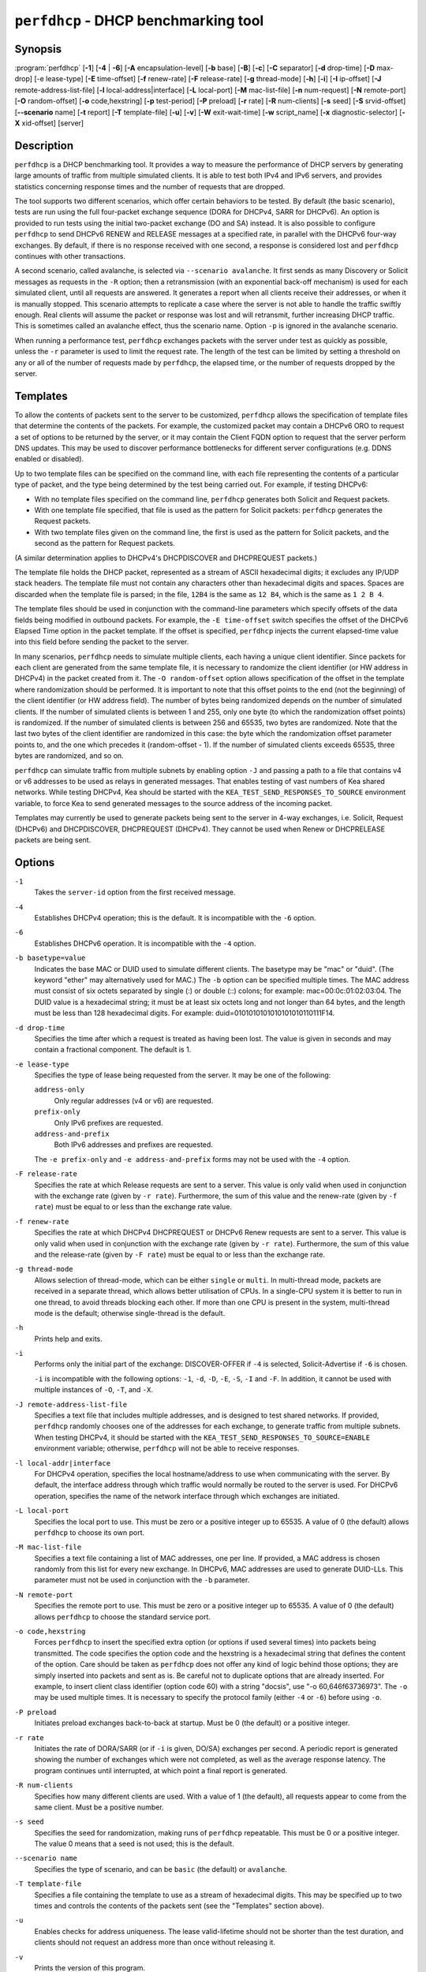 ..
   Copyright (C) 2019-2021 Internet Systems Consortium, Inc. ("ISC")

   This Source Code Form is subject to the terms of the Mozilla Public
   License, v. 2.0. If a copy of the MPL was not distributed with this
   file, You can obtain one at http://mozilla.org/MPL/2.0/.

   See the COPYRIGHT file distributed with this work for additional
   information regarding copyright ownership.


``perfdhcp`` - DHCP benchmarking tool
-------------------------------------

Synopsis
~~~~~~~~

:program:`perfdhcp` [**-1**] [**-4** | **-6**] [**-A** encapsulation-level] [**-b** base] [**-B**] [**-c**] [**-C** separator] [**-d** drop-time] [**-D** max-drop] [-e lease-type] [**-E** time-offset] [**-f** renew-rate] [**-F** release-rate] [**-g** thread-mode] [**-h**] [**-i**] [**-I** ip-offset] [**-J** remote-address-list-file] [**-l** local-address|interface] [**-L** local-port] [**-M** mac-list-file] [**-n** num-request] [**-N** remote-port] [**-O** random-offset] [**-o** code,hexstring] [**-p** test-period] [**-P** preload] [**-r** rate] [**-R** num-clients] [**-s** seed] [**-S** srvid-offset] [**--scenario** name] [**-t** report] [**-T** template-file] [**-u**] [**-v**] [**-W** exit-wait-time] [**-w** script_name] [**-x** diagnostic-selector] [**-X** xid-offset] [server]

Description
~~~~~~~~~~~

``perfdhcp`` is a DHCP benchmarking tool. It provides a way to measure
the performance of DHCP servers by generating large amounts of traffic
from multiple simulated clients. It is able to test both IPv4 and IPv6
servers, and provides statistics concerning response times and the
number of requests that are dropped.

The tool supports two different scenarios, which offer certain behaviors to be tested.
By default (the basic scenario), tests are run using the full four-packet exchange sequence
(DORA for DHCPv4, SARR for DHCPv6). An option is provided to run tests
using the initial two-packet exchange (DO and SA) instead. It is also
possible to configure ``perfdhcp`` to send DHCPv6 RENEW and RELEASE messages
at a specified rate, in parallel with the DHCPv6 four-way exchanges. By
default, if there is no response received with one second, a response is
considered lost and ``perfdhcp`` continues with other transactions.

A second scenario, called avalanche, is selected via ``--scenario avalanche``.
It first sends as many Discovery or Solicit messages as requests in the ``-R`` option; then
a retransmission (with an exponential back-off mechanism) is used for each simulated client, until all requests are
answered. It generates a report when all clients receive their addresses, or when
it is manually stopped. This scenario attempts to replicate a
case where the server is not able to handle the traffic swiftly
enough. Real clients will assume the packet or response was lost
and will retransmit, further increasing DHCP traffic. This is
sometimes called an avalanche effect, thus the scenario name.
Option ``-p`` is ignored in the avalanche scenario.

When running a performance test, ``perfdhcp`` exchanges packets with
the server under test as quickly as possible, unless the ``-r`` parameter is used to
limit the request rate. The length of the test can be limited by setting
a threshold on any or all of the number of requests made by
``perfdhcp``, the elapsed time, or the number of requests dropped by the
server.

Templates
~~~~~~~~~

To allow the contents of packets sent to the server to be customized,
``perfdhcp`` allows the specification of template files that determine
the contents of the packets. For example, the customized packet may
contain a DHCPv6 ORO to request a set of options to be returned by the
server, or it may contain the Client FQDN option to request that the server
perform DNS updates. This may be used to discover performance
bottlenecks for different server configurations (e.g. DDNS enabled or
disabled).

Up to two template files can be specified on the command line, with each file
representing the contents of a particular type of packet, and the type being
determined by the test being carried out. For example, if testing
DHCPv6:

-  With no template files specified on the command line, ``perfdhcp``
   generates both Solicit and Request packets.

-  With one template file specified, that file is used as the
   pattern for Solicit packets: ``perfdhcp`` generates the Request
   packets.

-  With two template files given on the command line, the first is
   used as the pattern for Solicit packets, and the second as the pattern
   for Request packets.

(A similar determination applies to DHCPv4's DHCPDISCOVER and DHCPREQUEST
packets.)

The template file holds the DHCP packet, represented as a stream of ASCII
hexadecimal digits; it excludes any IP/UDP stack headers. The
template file must not contain any characters other than hexadecimal
digits and spaces. Spaces are discarded when the template file is parsed;
in the file, ``12B4`` is the same as ``12 B4``, which is the same as
``1 2 B 4``.

The template files should be used in conjunction with the command-line
parameters which specify offsets of the data fields being modified in
outbound packets. For example, the ``-E time-offset`` switch specifies
the offset of the DHCPv6 Elapsed Time option in the packet template.
If the offset is specified, ``perfdhcp`` injects the current elapsed-time
value into this field before sending the packet to the server.

In many scenarios, ``perfdhcp`` needs to simulate multiple clients,
each having a unique client identifier. Since packets for each client are
generated from the same template file, it is necessary to randomize the
client identifier (or HW address in DHCPv4) in the packet created from
it. The ``-O random-offset`` option allows specification of the offset in
the template where randomization should be performed. It is important to
note that this offset points to the end (not the beginning) of the
client identifier (or HW address field). The number of bytes being
randomized depends on the number of simulated clients. If the number of
simulated clients is between 1 and 255, only one byte (to which the
randomization offset points) is randomized. If the number of
simulated clients is between 256 and 65535, two bytes are
randomized. Note that the last two bytes of the client identifier are
randomized in this case: the byte which the randomization offset parameter
points to, and the one which precedes it (random-offset - 1). If the
number of simulated clients exceeds 65535, three bytes are
randomized, and so on.

``perfdhcp`` can simulate traffic from multiple subnets by enabling option
``-J`` and passing a path to a file that contains v4 or v6 addresses to be
used as relays in generated messages. That enables testing of vast numbers
of Kea shared networks. While testing DHCPv4, Kea should be started with the
``KEA_TEST_SEND_RESPONSES_TO_SOURCE`` environment variable, to force Kea
to send generated messages to the source address of the incoming packet.

Templates may currently be used to generate packets being sent to the
server in 4-way exchanges, i.e. Solicit, Request (DHCPv6) and DHCPDISCOVER,
DHCPREQUEST (DHCPv4). They cannot be used when Renew or DHCPRELEASE packets are
being sent.

Options
~~~~~~~

``-1``
   Takes the ``server-id`` option from the first received message.

``-4``
   Establishes DHCPv4 operation; this is the default. It is incompatible with the
   ``-6`` option.

``-6``
   Establishes DHCPv6 operation. It is incompatible with the ``-4`` option.

``-b basetype=value``
   Indicates the base MAC or DUID used to simulate different clients. The basetype
   may be "mac" or "duid". (The keyword "ether" may alternatively used
   for MAC.) The ``-b`` option can be specified multiple times. The MAC
   address must consist of six octets separated by single (:) or double
   (::) colons; for example: mac=00:0c:01:02:03:04. The DUID value is a
   hexadecimal string; it must be at least six octets long and not
   longer than 64 bytes, and the length must be less than 128
   hexadecimal digits. For example: duid=0101010101010101010110111F14.

``-d drop-time``
   Specifies the time after which a request is treated as having been
   lost. The value is given in seconds and may contain a fractional
   component. The default is 1.

``-e lease-type``
   Specifies the type of lease being requested from the server. It may
   be one of the following:

   ``address-only``
      Only regular addresses (v4 or v6) are requested.

   ``prefix-only``
      Only IPv6 prefixes are requested.

   ``address-and-prefix``
      Both IPv6 addresses and prefixes are requested.

   The ``-e prefix-only`` and ``-e address-and-prefix`` forms may not be used
   with the ``-4`` option.

``-F release-rate``
   Specifies the rate at which Release requests are sent to a server. This value
   is only valid when used in conjunction with the exchange rate (given
   by ``-r rate``). Furthermore, the sum of this value and the renew-rate
   (given by ``-f rate``) must be equal to or less than the exchange
   rate value.

``-f renew-rate``
   Specifies the rate at which DHCPv4 DHCPREQUEST or DHCPv6 Renew requests are sent to a server.
   This value is only valid when used in conjunction with the exchange
   rate (given by ``-r rate``). Furthermore, the sum of this value and
   the release-rate (given by ``-F rate``) must be equal to or less than the
   exchange rate.

``-g thread-mode``
   Allows selection of thread-mode, which can be either ``single`` or ``multi``. In multi-thread mode,
   packets are received in a separate thread, which allows better
   utilisation of CPUs. In a single-CPU system it is better to run in one
   thread, to avoid threads blocking each other. If more than one CPU is
   present in the system, multi-thread mode is the default; otherwise
   single-thread is the default.

``-h``
   Prints help and exits.

``-i``
   Performs only the initial part of the exchange: DISCOVER-OFFER if ``-4`` is
   selected, Solicit-Advertise if ``-6`` is chosen.

   ``-i`` is incompatible with the following options: ``-1``, ``-d``,
   ``-D``, ``-E``, ``-S``, ``-I`` and ``-F``. In addition, it cannot be
   used with multiple instances of ``-O``, ``-T``, and ``-X``.

``-J remote-address-list-file``
    Specifies a text file that includes multiple addresses, and is
    designed to test shared networks. If provided, ``perfdhcp``
    randomly chooses one of the addresses for each exchange, to generate traffic
    from multiple subnets. When testing DHCPv4, it
    should be started with the ``KEA_TEST_SEND_RESPONSES_TO_SOURCE=ENABLE``
    environment variable; otherwise, ``perfdhcp`` will not be able to receive responses.

``-l local-addr|interface``
   For DHCPv4 operation, specifies the local hostname/address to use when
   communicating with the server. By default, the interface address
   through which traffic would normally be routed to the server is used.
   For DHCPv6 operation, specifies the name of the network interface
   through which exchanges are initiated.

``-L local-port``
   Specifies the local port to use. This must be zero or a positive
   integer up to 65535. A value of 0 (the default) allows ``perfdhcp``
   to choose its own port.

``-M mac-list-file``
   Specifies a text file containing a list of MAC addresses, one per line. If
   provided, a MAC address is chosen randomly from this list for
   every new exchange. In DHCPv6, MAC addresses are used to
   generate DUID-LLs. This parameter must not be used in conjunction
   with the ``-b`` parameter.

``-N remote-port``
   Specifies the remote port to use. This must be zero or a positive
   integer up to 65535. A value of 0 (the default) allows ``perfdhcp``
   to choose the standard service port.

``-o code,hexstring``
   Forces ``perfdhcp`` to insert the specified extra option (or options if
   used several times) into packets being transmitted. The code
   specifies the option code and the hexstring is a hexadecimal string that
   defines the content of the option. Care should be taken as ``perfdhcp``
   does not offer any kind of logic behind those options; they are simply
   inserted into packets and sent as is. Be careful not to duplicate
   options that are already inserted. For example, to insert client
   class identifier (option code 60) with a string "docsis", use
   "-o 60,646f63736973". The ``-o`` may be used multiple times. It is
   necessary to specify the protocol family (either ``-4`` or ``-6``) before
   using ``-o``.

``-P preload``
   Initiates preload exchanges back-to-back at startup. Must be 0
   (the default) or a positive integer.

``-r rate``
   Initiates the rate of DORA/SARR (or if ``-i`` is given, DO/SA) exchanges per
   second. A periodic report is generated showing the number of
   exchanges which were not completed, as well as the average response
   latency. The program continues until interrupted, at which point a
   final report is generated.

``-R num-clients``
   Specifies how many different clients are used. With a value of 1 (the
   default), all requests appear to come from the same client.
   Must be a positive number.

``-s seed``
   Specifies the seed for randomization, making runs of ``perfdhcp``
   repeatable. This must be 0 or a positive integer. The value 0 means that a
   seed is not used; this is the default.

``--scenario name``
   Specifies the type of scenario, and can be ``basic`` (the default) or ``avalanche``.

``-T template-file``
   Specifies a file containing the template to use as a stream of
   hexadecimal digits. This may be specified up to two times and
   controls the contents of the packets sent (see the "Templates"
   section above).

``-u``
   Enables checks for address uniqueness. The lease valid-lifetime should not be shorter
   than the test duration, and clients should not request an address more than once without
   releasing it.

``-v``
   Prints the version of this program.

``-W exit-wait-time``
   Specifies the exit-wait-time parameter, which causes ``perfdhcp`` to wait for
   a certain amount of time after an exit condition has been met, to receive all
   packets without sending any new packets. Expressed in microseconds.
   If not specified, 0 is used (i.e. exit immediately after exit
   conditions are met).

``-w script_name``
   Specifies the name of the script to be run before/after ``perfdhcp``.
   When called, the script is passed a single parameter, either "start" or
   "stop", indicating whether it is being called before or after ``perfdhcp``.

``-x diagnostic-selector``
   Includes extended diagnostics in the output. This is a
   string of single keywords specifying the operations for which verbose
   output is desired. The selector key letters are:

   ``a``
      Prints the decoded command-line arguments.

   ``e``
      Prints the exit reason.

   ``i``
      Prints the rate-processing details.

   ``l``
      Prints the received leases.

   ``s``
      Prints the first server ID.

   ``t``
      When finished, prints timers of all successful exchanges.

   ``T``
      When finished, prints templates.

``-y seconds``
   Time in seconds after which ``perfdhcp`` starts simulating the client waiting longer for server responses. This increases the
   ``secs`` field in DHCPv4 and sends increased values in the ``Elapsed Time`` option in DHCPv6. Must be used with ``-Y``.

``-Y seconds``
   Time in seconds during which ``perfdhcp`` simulates the client waiting longer for server responses. This increases
   the ``secs`` field in DHCPv4 and sends increased values in the ``Elapsed Time`` option in DHCPv6. Must be used with ``-y``.

DHCPv4-Only Options
~~~~~~~~~~~~~~~~~~~

The following options only apply for DHCPv4 (i.e. when ``-4`` is given).

``-B``
   Forces broadcast handling.

DHCPv6-Only Options
~~~~~~~~~~~~~~~~~~~

The following options only apply for DHCPv6 (i.e. when ``-6`` is given).

``-c``
   Adds a rapid-commit option (exchanges are Solicit-Advertise).

``-A encapsulation-level``
   Specifies that relayed traffic must be generated. The argument
   specifies the level of encapsulation, i.e. how many relay agents are
   simulated. Currently the only supported encapsulation-level value is
   1, which means that the generated traffic is equivalent to the amount of
   traffic passing through a single relay agent.

Template-Related Options
~~~~~~~~~~~~~~~~~~~~~~~~

The following options may only be used in conjunction with ``-T`` and
control how ``perfdhcp`` modifies the template. The options may be
specified multiple times on the command line; each occurrence affects
the corresponding template file (see "Templates" above).

``-E time-offset``
   Specifies the offset of the ``secs`` field (DHCPv4) or ``Elapsed Time`` option (DHCPv6) in the
   second (i.e. Request) template; must be 0 or a positive integer. A
   value of 0 disables this.

``-I ip-offset``
   Specifies the offset of the IP address (DHCPv4) in the ``requested-ip``
   option or ``IA_NA`` option (DHCPv6) in the second (Request) template.

``-O random-offset``
   Specifies the offset of the last octet to randomize in the template. This
   must be an integer greater than 3. The ``-T`` switch must be given to
   use this option.

``-S srvid-offset``
   Specifies the offset of the ``server-id`` option in the second (Request) template.
   This must be a positive integer, and the switch can only be used
   when the template option (``-T``) is also given.

``-X xid-offset``
   Specifies the offset of the transaction ID (xid) in the template. This must be a
   positive integer, and the switch can only be used when the template
   option (``-T``) is also given.

Options Controlling a Test
~~~~~~~~~~~~~~~~~~~~~~~~~~

``-D max-drop``
   Aborts the test immediately if "max-drop" requests have been dropped.
   Use ``-D 0`` to abort if even a single request has
   been dropped. "max-drop" must be a positive integer. If "max-drop"
   includes the suffix ``%``, it specifies the maximum percentage of
   requests that may be dropped before aborting. In this case, testing of
   the threshold begins after 10 requests are expected to have been
   received.

``-n num-requests``
   Initiates "num-request" transactions. No report is generated until all
   transactions have been initiated/waited-for, after which a report is
   generated and the program terminates.

``-p test-period``
   Sends requests for "test-period", which is specified in the same manner
   as ``-d``. This can be used as an alternative to ``-n``, or both
   options can be given, in which case the testing is completed when
   either limit is reached.

``-t interval``
   Sets the delay (in seconds) between two successive reports.

``-C separator``
    Output reduced, an argument is a separator for periodic (-t) reports
    generated in easy parsable mode. Data output won't be changed,
    remain identical as in -t option.

Arguments
~~~~~~~~~

``server``
   Indicates the server to test, specified as an IP address. In the DHCPv6 case, the
   special name ``all`` can be used to refer to
   ``All_DHCP_Relay_Agents_and_Servers`` (the multicast address FF02::1:2),
   or the special name ``servers`` to refer to ``All_DHCP_Servers`` (the
   multicast address FF05::1:3). The server is mandatory except where
   the ``-l`` option is given to specify an interface, in which case it
   defaults to ``all``.

Errors
~~~~~~

``perfdhcp`` can report the following errors in the packet exchange:

tooshort
   A message was received that was too short.

orphans
   A message was received which does not match one sent to the server (i.e.
   it is a duplicate message, a message that has arrived after an
   excessive delay, or one that is just not recognized).

locallimit
   Local system limits have been reached when sending a message.

Exit Status
~~~~~~~~~~~

``perfdhcp`` exits with one of the following status codes:

0
   Success.

1
   General error.

2
   Error in command-line arguments.

3
   No general failures in operation, but one or more exchanges were
   unsuccessful.

Usage Examples
~~~~~~~~~~~~~~

Here is an example that simulates regular DHCPv4 traffic of 100 DHCPv4 devices (-R 100),
10 packets per second (-r 10), shows the query/response rate details (-xi),
shows a report every 2 seconds (-t 2), and sends the packets to the IP 192.0.2.1:

.. code-block:: console

   sudo perfdhcp -xi -t 2 -r 10 -R 100 192.0.2.1

Here's a similar case, but for DHCPv6. Note that the DHCPv6 protocol uses link-local
addresses, so the interface (eth0 in this example) must be specified on which to send the
traffic. ``all`` is a convenience alias for ``All_DHCP_Relay_Agents_and_Servers``
(the multicast address FF02::1:2). It is also possible to use the ``servers`` alias
to refer to ``All_DHCP_Servers`` (the multicast address FF05::1:3). The default is ``all``.

.. code-block:: console

   sudo perfdhcp -6 -xi -t 1 -r 1 -R 10 -l eth0 all

The following examples simulate normal DHCPv4 and DHCPv6 traffic that, after 3 seconds,
starts pretending not to receive any responses from the server for 10 seconds. The
DHCPv4 protocol signals this by an increased ``secs`` field, while DHCPv6 uses the
``Elapsed Time`` option. In real networks, this indicates that clients are not getting
responses in a timely matter. This can be used to simulate some HA scenarios, as Kea
uses the ``secs`` field and ``Elapsed Time`` option value as one of the indicators
that the HA partner is not responding. When enabled with ``-y`` and ``-Y``, the ``secs``
and ``Elapsed Time`` values increase steadily.

.. code-block:: console

   sudo perfdhcp -xi -t 1 -r 1 -y 10 -Y 3 192.0.2.1

   sudo perfdhcp -6 -xi -t 1 -r 1 -y 10 -Y 3 2001:db8::1

Documentation
~~~~~~~~~~~~~

Kea comes with an extensive Kea Administrator Reference Manual that covers
all aspects of running the Kea software - compilation, installation,
configuration, configuration examples, and much more. Kea also features a
Kea Messages Manual, which lists all possible messages Kea can print
with a brief description for each of them. Both documents are
available in various formats (.txt, .html, .pdf) with the Kea
distribution. The Kea documentation is available at
https://kea.readthedocs.io.

Kea source code is documented in the Kea Developer's Guide,
available at https://reports.kea.isc.org/dev_guide/.

The Kea project website is available at https://kea.isc.org.

Mailing Lists and Support
~~~~~~~~~~~~~~~~~~~~~~~~~

There are two public mailing lists available for the Kea project. **kea-users**
(kea-users at lists.isc.org) is intended for Kea users, while **kea-dev**
(kea-dev at lists.isc.org) is intended for Kea developers, prospective
contributors, and other advanced users. Both lists are available at
https://lists.isc.org. The community provides best-effort support
on both of those lists.

ISC provides professional support for Kea services. See
https://www.isc.org/kea/ for details.

History
~~~~~~~

The ``perfdhcp`` tool was initially coded in October 2011 by John
DuBois, Francis Dupont, and Marcin Siodelski of ISC. Kea 1.0.0, which
included ``perfdhcp``, was released in December 2015.

See Also
~~~~~~~~

:manpage:`kea-dhcp4(8)`, :manpage:`kea-dhcp6(8)`, :manpage:`kea-dhcp-ddns(8)`,
:manpage:`kea-ctrl-agent(8)`, :manpage:`kea-admin(8)`, :manpage:`kea-netconf(8)`,
:manpage:`keactrl(8)`, :manpage:`kea-lfc(8)`, Kea Administrator Reference Manual.
